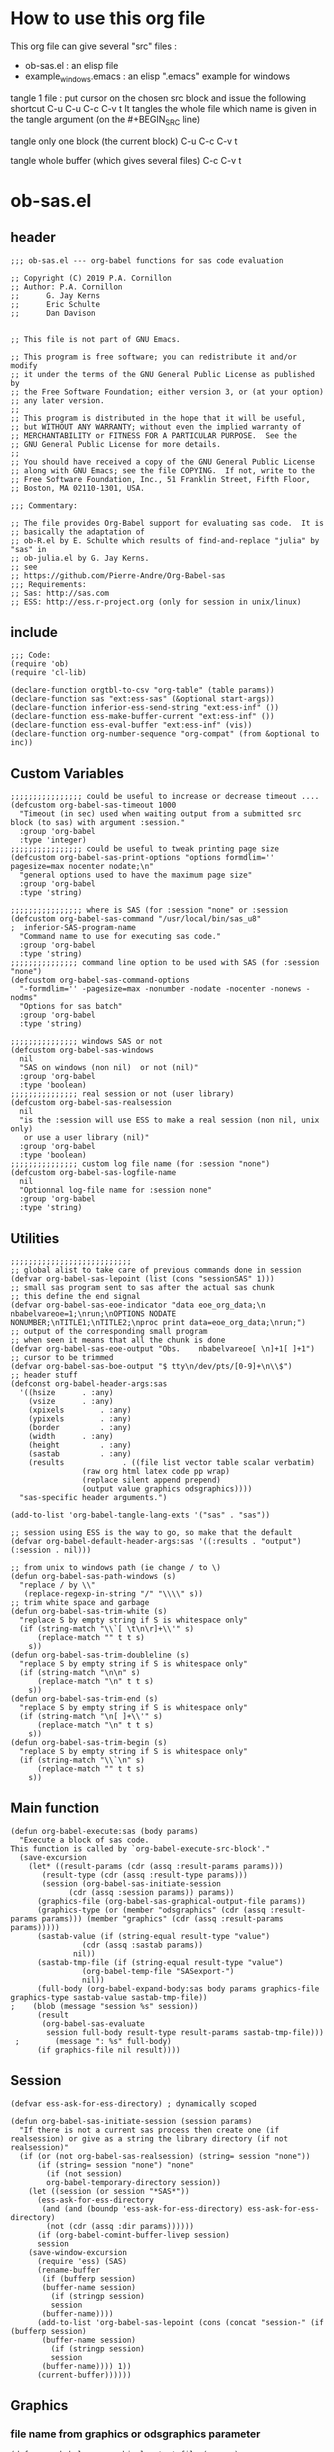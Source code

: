 * How to use this org file
This org file  can give several "src" files :
- ob-sas.el : an elisp file 
- example_windows.emacs : an elisp ".emacs" example for windows


tangle 1 file :
put cursor on the chosen src block and issue the following shortcut
C-u C-u C-c C-v t 
It tangles the whole file which name is given in the tangle argument (on the #+BEGIN_SRC line)

tangle only one block (the current block)
C-u C-c C-v t 

tangle whole buffer (which gives several files)
C-c C-v t 
* ob-sas.el
** header
 #+BEGIN_SRC elisp :tangle ob-sas.el
 ;;; ob-sas.el --- org-babel functions for sas code evaluation

 ;; Copyright (C) 2019 P.A. Cornillon
 ;; Author: P.A. Cornillon
 ;;      G. Jay Kerns
 ;;      Eric Schulte
 ;;      Dan Davison


 ;; This file is not part of GNU Emacs.

 ;; This program is free software; you can redistribute it and/or modify
 ;; it under the terms of the GNU General Public License as published by
 ;; the Free Software Foundation; either version 3, or (at your option)
 ;; any later version.
 ;;
 ;; This program is distributed in the hope that it will be useful,
 ;; but WITHOUT ANY WARRANTY; without even the implied warranty of
 ;; MERCHANTABILITY or FITNESS FOR A PARTICULAR PURPOSE.  See the
 ;; GNU General Public License for more details.
 ;;
 ;; You should have received a copy of the GNU General Public License
 ;; along with GNU Emacs; see the file COPYING.  If not, write to the
 ;; Free Software Foundation, Inc., 51 Franklin Street, Fifth Floor,
 ;; Boston, MA 02110-1301, USA.

 ;;; Commentary:

 ;; The file provides Org-Babel support for evaluating sas code.  It is
 ;; basically the adaptation of 
 ;; ob-R.el by E. Schulte which results of find-and-replace "julia" by "sas" in
 ;; ob-julia.el by G. Jay Kerns.
 ;; see 
 ;; https://github.com/Pierre-Andre/Org-Babel-sas
 ;;; Requirements:
 ;; Sas: http://sas.com
 ;; ESS: http://ess.r-project.org (only for session in unix/linux)
 #+END_SRC
** include
 #+BEGIN_SRC  elisp :tangle ob-sas.el
 ;;; Code:
 (require 'ob)
 (require 'cl-lib)

 (declare-function orgtbl-to-csv "org-table" (table params))
 (declare-function sas "ext:ess-sas" (&optional start-args))
 (declare-function inferior-ess-send-string "ext:ess-inf" ())
 (declare-function ess-make-buffer-current "ext:ess-inf" ())
 (declare-function ess-eval-buffer "ext:ess-inf" (vis))
 (declare-function org-number-sequence "org-compat" (from &optional to inc))
 #+END_SRC
** Custom Variables
 #+BEGIN_SRC   elisp :tangle ob-sas.el
 ;;;;;;;;;;;;;;;; could be useful to increase or decrease timeout ....
 (defcustom org-babel-sas-timeout 1000
   "Timeout (in sec) used when waiting output from a submitted src block (to sas) with argument :session."
   :group 'org-babel
   :type 'integer)
 ;;;;;;;;;;;;;;;; could be useful to tweak printing page size
 (defcustom org-babel-sas-print-options "options formdlim='' pagesize=max nocenter nodate;\n"
   "general options used to have the maximum page size"
   :group 'org-babel
   :type 'string)

 ;;;;;;;;;;;;;;;; where is SAS (for :session "none" or :session 
 (defcustom org-babel-sas-command "/usr/local/bin/sas_u8"
 ;  inferior-SAS-program-name
   "Command name to use for executing sas code."
   :group 'org-babel
   :type 'string)
 ;;;;;;;;;;;;;;; command line option to be used with SAS (for :session "none")
 (defcustom org-babel-sas-command-options
   "-formdlim='' -pagesize=max -nonumber -nodate -nocenter -nonews -nodms"
   "Options for sas batch"
   :group 'org-babel
   :type 'string)
  
 ;;;;;;;;;;;;;;; windows SAS or not
 (defcustom org-babel-sas-windows
   nil
   "SAS on windows (non nil)  or not (nil)"
   :group 'org-babel
   :type 'boolean)
 ;;;;;;;;;;;;;;; real session or not (user library)
 (defcustom org-babel-sas-realsession
   nil
   "is the :session will use ESS to make a real session (non nil, unix only) 
    or use a user library (nil)"
   :group 'org-babel
   :type 'boolean)
 ;;;;;;;;;;;;;;; custom log file name (for :session "none")
 (defcustom org-babel-sas-logfile-name
   nil
   "Optionnal log-file name for :session none"
   :group 'org-babel
   :type 'string)
 #+END_SRC
** Utilities
 #+BEGIN_SRC   elisp :tangle ob-sas.el
 ;;;;;;;;;;;;;;;;;;;;;;;;;;;
 ;; global alist to take care of previous commands done in session
 (defvar org-babel-sas-lepoint (list (cons "sessionSAS" 1)))
 ;; small sas program sent to sas after the actual sas chunk
 ;; this define the end signal
 (defvar org-babel-sas-eoe-indicator "data eoe_org_data;\n nbabelvareoe=1;\nrun;\nOPTIONS NODATE NONUMBER;\nTITLE1;\nTITLE2;\nproc print data=eoe_org_data;\nrun;")
 ;; output of the corresponding small program
 ;; when seen it means that all the chunk is done
 (defvar org-babel-sas-eoe-output "Obs.    nbabelvareoe[ \n]+1[ ]+1")
 ;; cursor to be trimmed
 (defvar org-babel-sas-boe-output "$ tty\n/dev/pts/[0-9]+\n\\$")
 ;; header stuff
 (defconst org-babel-header-args:sas
   '((hsize		 . :any)
     (vsize		 . :any)
     (xpixels		 . :any)
     (ypixels		 . :any)
     (border		 . :any)
     (width		 . :any)
     (height		 . :any)
     (sastab		 . :any)
     (results             . ((file list vector table scalar verbatim)
			     (raw org html latex code pp wrap)
			     (replace silent append prepend)
			     (output value graphics odsgraphics))))
   "sas-specific header arguments.")

 (add-to-list 'org-babel-tangle-lang-exts '("sas" . "sas"))

 ;; session using ESS is the way to go, so make that the default
 (defvar org-babel-default-header-args:sas '((:results . "output") (:session . nil)))

 ;; from unix to windows path (ie change / to \)
 (defun org-babel-sas-path-windows (s)
   "replace / by \\"
    (replace-regexp-in-string "/" "\\\\" s))
 ;; trim white space and garbage
 (defun org-babel-sas-trim-white (s)
   "replace S by empty string if S is whitespace only"
   (if (string-match "\\`[ \t\n\r]+\\'" s)
       (replace-match "" t t s)
     s))
 (defun org-babel-sas-trim-doubleline (s)
   "replace S by empty string if S is whitespace only"
   (if (string-match "\n\n" s)
       (replace-match "\n" t t s)
     s))
 (defun org-babel-sas-trim-end (s)
   "replace S by empty string if S is whitespace only"
   (if (string-match "\n[ ]+\\'" s)
       (replace-match "\n" t t s)
     s))
 (defun org-babel-sas-trim-begin (s)
   "replace S by empty string if S is whitespace only"
   (if (string-match "\\`\n" s)
       (replace-match "" t t s)
     s))
 #+END_SRC
** Main function
 #+BEGIN_SRC   elisp :tangle ob-sas.el
 (defun org-babel-execute:sas (body params)
   "Execute a block of sas code.
 This function is called by `org-babel-execute-src-block'."
   (save-excursion
     (let* ((result-params (cdr (assq :result-params params)))
	    (result-type (cdr (assq :result-type params)))
	    (session (org-babel-sas-initiate-session
		      (cdr (assq :session params)) params))
	   (graphics-file (org-babel-sas-graphical-output-file params))
	   (graphics-type (or (member "odsgraphics" (cdr (assq :result-params params))) (member "graphics" (cdr (assq :result-params params)))))
	   (sastab-value (if (string-equal result-type "value")
			     (cdr (assq :sastab params))
			   nil))
	   (sastab-tmp-file (if (string-equal result-type "value")
			     (org-babel-temp-file "SASexport-")
			     nil))
	   (full-body (org-babel-expand-body:sas body params graphics-file graphics-type sastab-value sastab-tmp-file))
 ;	  (blob (message "session %s" session))
	   (result
	    (org-babel-sas-evaluate
	     session full-body result-type result-params sastab-tmp-file)))
  ;    	   (message ": %s" full-body)
       (if graphics-file nil result))))
 #+END_SRC

** Session
 #+BEGIN_SRC  elisp :tangle ob-sas.el
 (defvar ess-ask-for-ess-directory) ; dynamically scoped

 (defun org-babel-sas-initiate-session (session params)
   "If there is not a current sas process then create one (if realsession) or give as a string the library directory (if not realsession)"
   (if (or (not org-babel-sas-realsession) (string= session "none"))
       (if (string= session "none") "none"
         (if (not session)
	     org-babel-temporary-directory session))
     (let ((session (or session "*SAS*"))
	   (ess-ask-for-ess-directory
	    (and (and (boundp 'ess-ask-for-ess-directory) ess-ask-for-ess-directory)
		 (not (cdr (assq :dir params))))))
       (if (org-babel-comint-buffer-livep session)
	   session
	 (save-window-excursion
	   (require 'ess) (SAS)
	   (rename-buffer
	    (if (bufferp session)
		(buffer-name session)
	      (if (stringp session)
		  session
		(buffer-name))))
	   (add-to-list 'org-babel-sas-lepoint (cons (concat "session-" (if (bufferp session)
		(buffer-name session)
	      (if (stringp session)
		  session
		(buffer-name)))) 1))
	   (current-buffer))))))
 #+END_SRC
** Graphics 
*** file name from graphics or odsgraphics parameter
 #+BEGIN_SRC elisp :tangle ob-sas.el
 (defun org-babel-sas-graphical-output-file (params)
   "Name of file to which sas should send graphical output."
   (and (or (member "graphics" (cdr (assq :result-params params)))
	    (member "odsgraphics" (cdr (assq :result-params params))))
	(cdr (assq :file params))))
 #+END_SRC
*** graphics devices association list
 #+BEGIN_SRC elisp :tangle ob-sas.el
 (defvar org-babel-sas-graphics-devices
   '((:bmp "bmp")
     (:emf "emf")
     (:tiff "tiff")
     (:png "png")
     (:png300 "png300")
     (:svg "svg")
     (:pdf "pdf")
     (:ps "pscolor")
     (:postscript "pscolor"))
   "An alist mapping graphics file types to SAS devices.

 Each member of this list is a list with three members:
 1. the file extension of the graphics file, as an elisp :keyword
 2. the SAS device function to call to generate such a file")

 ;; we need the following twolines with sas/graph :graphics
 ;; example of svg device
 ;; filename sortie "toto.svg";
 ;; goptions  device=svg gsfname=sortie
 ;; or this line with ODS graphics :odsgraphics
 ;; ods graphics on /  imagefmt=png imagename="barplot" border=off width=10cm;
 #+END_SRC
*** graphic export command
 construction of the sas program to export graphics file
 #+BEGIN_SRC elisp :tangle ob-sas.el
 (defun org-babel-sas-construct-graphics-device-call (out-file graphics-type params)
   "Construct the string for choosing device and saving graphic file"
   (let* ((allowed-args '(:hsize :vsize :xpixels :ypixels :border :width :height))
	  (device (file-name-extension out-file))
	  (device-info (or (assq (intern (concat ":" device))
				 org-babel-sas-graphics-devices)
                           (assq :png org-babel-sas-graphics-devices)))
	  (extra-args (cdr (assq :SAS-dev-args params))) filearg args)
     (setq device (nth 1 device-info))
     (setq args (mapconcat
		 (lambda (pair)
		   (if (member (car pair) allowed-args)
		       (format " %s=%S"
			       (substring (symbol-name (car pair)) 1)
			       (cdr pair)) ""))
		 params ""))
     (if (string-equal (car graphics-type) "odsgraphics")
	 (format "ods graphics on / imagename=\"%s\" imagefmt=%s %s;\n"
		 (file-name-sans-extension out-file) device args
		 (if extra-args " " "") (or extra-args ""))
       (format "filename outfob \"%s\";\ngoptions  device=%s gsfname= outfob %s;\n"
	     out-file device args
	     (if extra-args " " "") (or extra-args "")))))
 #+END_SRC
** Expanded body
 include in the SAS chunk options, graphical command to export graphics and proc export in case of :value result
*** function to make the full-body
 Print option + graphics command + export command if needed (when :results value)
 #+BEGIN_SRC elisp :tangle ob-sas.el
 (defun org-babel-expand-body:sas (body params &optional graphics-file graphics-type sastab-value sastab-tmp-file)
   "Expand BODY according to PARAMS, return the expanded body."
   (let ((graphics-file
	  (or graphics-file
	      (org-babel-sas-graphical-output-file params)))
	 (graphics-type
	  (or graphics-type
	      (or (member "odsgraphics" (cdr (assq :result-params params)))
		  (member "graphics" (cdr (assq :result-params params)))))))
     (concat org-babel-sas-print-options
      (if graphics-file
	    (org-babel-sas-construct-graphics-device-call
	     graphics-file graphics-type params)
	"")
      body
      (if graphics-file
		     (if (string-equal (car graphics-type) "odsgraphics")
			 "quit;\nods graphics off;\n"
		       "quit;\n"))
      (if sastab-value
	  (org-babel-sas-construct-export-call sastab-value
					       (if org-babel-sas-windows (org-babel-sas-path-windows sastab-tmp-file) sastab-tmp-file))
	""))))
 #+END_SRC
*** Export for :results value
 A simple proc export in tab separated file (to be re-imported later
 and used as a value result)
 #+BEGIN_SRC elisp :tangle ob-sas.el
 (defun org-babel-sas-construct-export-call (sastab-value sastab-tmp-file)
   (let ((tmp-file (org-babel-temp-file "SAS-")))
     (concat "proc export data=" sastab-value "\n outfile='" sastab-tmp-file 
      "'\n dbms=tab replace;\nrun;")))
 #+END_SRC
** Evaluation of the full-body
*** main function of evaluation
 The evaluation process is seprated in two cases: external subprocess
 or session (unixes only, with ess)
 #+BEGIN_SRC elisp :tangle ob-sas.el
 (defun org-babel-sas-evaluate
   (session body result-type result-params sastab-tmp-file)
   "Evaluate sas code in BODY."
   (if (string-or-null-p session)
       (org-babel-sas-evaluate-external-process
	body result-type result-params sastab-tmp-file session)
     (org-babel-sas-evaluate-session
      session body result-type result-params sastab-tmp-file)))
 #+END_SRC
*** evaluation in an external process
 All evaluation case except real session with ess under unixes.
 #+BEGIN_SRC elisp :tangle ob-sas.el
 (defun org-babel-sas-evaluate-external-process
   (body result-type result-params sastab-tmp-file session)
   "Evaluate BODY in external sas process.
 If RESULT-TYPE equals 'output then return standard output as a
 string.  If RESULT-TYPE equals 'value then return the value of the
 last statement in BODY, as elisp."
   (message "evaluation la session est %s" session)
   (cl-case result-type
     (value
      ;; org-babel-eval does pass external argument...
      (let ((tmp-file (org-babel-temp-file "SAS-")))
	    ;;((tmp-file "sas-file4677846547.sas")
	;;(directory-sas ""))
	(with-current-buffer
	    (switch-to-buffer (get-buffer-create (concat tmp-file ".sas")))
	  (set-visited-file-name (concat tmp-file ".sas"))
	  (insert body)
	  (save-buffer 0))
	(message "la commande SAS est %s" (if org-babel-sas-windows
			   (if (string= session "none")
			       (format "%s -SYSIN %s -NOTERMINAL NOSPLASH -NOSTATUSWIN -NOICON -PRINT %s -LOG %s"
			       org-babel-sas-command 
			       (concat tmp-file ".sas")
			       (concat tmp-file ".lst")
			       (if org-babel-sas-logfile-name
				   org-babel-sas-logfile-name
				 (concat tmp-file ".log")))
			     (format "%s -USER %s -SYSIN %s -NOTERMINAL NOSPLASH -NOSTATUSWIN -NOICON -PRINT %s -LOG %s"
			       org-babel-sas-command session
			       (concat tmp-file ".sas")
			       (concat tmp-file ".lst")
			       (if org-babel-sas-logfile-name
				   org-babel-sas-logfile-name
				 (concat tmp-file ".log"))))
			 (if (string= session "none")
			     (format "%s %s -log %s -print %s %s"
			       org-babel-sas-command org-babel-sas-command-options
			       (if org-babel-sas-logfile-name
				   org-babel-sas-logfile-name
				 (concat tmp-file ".log"))
			       (concat tmp-file ".lst")
			       (concat tmp-file ".sas"))
			   (format "%s -user %s %s -log %s -print %s %s"
			       org-babel-sas-command session org-babel-sas-command-options
			       (if org-babel-sas-logfile-name
				   org-babel-sas-logfile-name
				 (concat tmp-file ".log"))
			       (concat tmp-file ".lst")
			       (concat tmp-file ".sas")))))
	(shell-command (if org-babel-sas-windows
			   (if (string= session "none")
			       (format "%s -SYSIN %s -NOTERMINAL NOSPLASH -NOSTATUSWIN -NOICON -PRINT %s -LOG %s"
			       org-babel-sas-command 
			       (concat tmp-file ".sas")
			       (concat tmp-file ".lst")
			       (if org-babel-sas-logfile-name
				   org-babel-sas-logfile-name
				 (concat tmp-file ".log")))
			     (format "%s -USER %s -SYSIN %s -NOTERMINAL NOSPLASH -NOSTATUSWIN -NOICON -PRINT %s -LOG %s"
			       org-babel-sas-command session
			       (concat tmp-file ".sas")
			       (concat tmp-file ".lst")
			       (if org-babel-sas-logfile-name
				   org-babel-sas-logfile-name
				 (concat tmp-file ".log"))))
			 (if (string= session "none")
			     (format "%s %s -log %s -print %s %s"
			       org-babel-sas-command org-babel-sas-command-options
			       (if org-babel-sas-logfile-name
				   org-babel-sas-logfile-name
				 (concat tmp-file ".log"))
			       (concat tmp-file ".lst")
			       (concat tmp-file ".sas"))
			   (format "%s -user %s %s -log %s -print %s %s"
			       org-babel-sas-command session org-babel-sas-command-options
			       (if org-babel-sas-logfile-name
				   org-babel-sas-logfile-name
				 (concat tmp-file ".log"))
			       (concat tmp-file ".lst")
			       (concat tmp-file ".sas")))) nil nil)
	(kill-buffer (file-name-nondirectory (concat tmp-file ".sas")))
	(delete-file (concat tmp-file ".sas"))
	(message "le programme est %s" body)
	(message "le fichier export est %s" sastab-tmp-file)
	(if (file-readable-p sastab-tmp-file)
	    (org-babel-result-cond result-params
	      (org-babel-chomp
	       (with-current-buffer (find-file-noselect sastab-tmp-file)
		 (buffer-string))
	       "\n")
	      (org-babel-import-elisp-from-file sastab-tmp-file '(16)))
	  (progn
	    (if (get-buffer (if org-babel-sas-logfile-name
				   org-babel-sas-logfile-name
				 (concat tmp-file ".log")))
		(with-current-buffer (get-buffer  (if org-babel-sas-logfile-name
						      org-babel-sas-logfile-name
						    (concat tmp-file ".log")))
		  (revert-buffer :ignore-auto :noconfirm :preserve-modes))
	      (save-window-excursion (pop-to-buffer-same-window (find-file-noselect (if org-babel-sas-logfile-name
						      org-babel-sas-logfile-name
						    (concat tmp-file ".log"))))))
	    (format "Errors, please see [[file://%s][log file]] (in Buffer list)" (if org-babel-sas-logfile-name
						      org-babel-sas-logfile-name
						    (concat tmp-file ".log")))))))     
     (output
      ;; org-babel-eval does pass external argument...
      (let ((tmp-file (org-babel-temp-file "SAS-")))
	    ;;((tmp-file "sas-file4677846547.sas")
	;;(directory-sas ""))
	(with-current-buffer
	    (switch-to-buffer (get-buffer-create (concat tmp-file ".sas")))
	  (set-visited-file-name (concat tmp-file ".sas"))
	  (insert body)
	  (save-buffer 0))
	(shell-command (if org-babel-sas-windows
			   (if (string= session "none")
			       (format "%s -SYSIN %s -NOTERMINAL NOSPLASH -NOSTATUSWIN -NOICON -PRINT %s -LOG %s"
			       org-babel-sas-command 
			       (concat tmp-file ".sas")
			       (concat tmp-file ".lst")
			       (if org-babel-sas-logfile-name
				   org-babel-sas-logfile-name
				 (concat tmp-file ".log")))
			       (format "%s -USER %s -SYSIN %s -NOTERMINAL NOSPLASH -NOSTATUSWIN -NOICON -PRINT %s -LOG %s"
			       org-babel-sas-command session
			       (concat tmp-file ".sas")
			       (concat tmp-file ".lst")
			       (if org-babel-sas-logfile-name
				   org-babel-sas-logfile-name
				 (concat tmp-file ".log"))))
			 (if (string= session "none")
			   (format "%s %s -log %s -print %s %s"
			       org-babel-sas-command org-babel-sas-command-options
			       (if org-babel-sas-logfile-name
				   org-babel-sas-logfile-name
				 (concat tmp-file ".log"))
			       (concat tmp-file ".lst")
			       (concat tmp-file ".sas"))
			   (format "%s -user %s %s -log %s -print %s %s"
			       org-babel-sas-command session org-babel-sas-command-options
			       (if org-babel-sas-logfile-name
				   org-babel-sas-logfile-name
				 (concat tmp-file ".log"))
			       (concat tmp-file ".lst")
			       (concat tmp-file ".sas")))) nil nil)
	(kill-buffer (file-name-nondirectory (concat tmp-file ".sas")))
	(delete-file (concat tmp-file ".sas"))
	  (if (file-readable-p (concat tmp-file ".lst"))
	    (progn
	      (with-current-buffer
		  (switch-to-buffer (find-file-noselect (concat tmp-file ".lst")))
		(beginning-of-buffer)
		(setq body (buffer-string)))
	       (kill-buffer (file-name-nondirectory (concat tmp-file ".lst")))
	      (delete-file  (concat tmp-file ".lst"))
	      body)
	  (progn
	    (if (get-buffer (if org-babel-sas-logfile-name
				   org-babel-sas-logfile-name
				 (concat tmp-file ".log")))
		(with-current-buffer (get-buffer  (if org-babel-sas-logfile-name
						      org-babel-sas-logfile-name
						    (concat tmp-file ".log")))
		  (revert-buffer :ignore-auto :noconfirm :preserve-modes))
	      (save-window-excursion (pop-to-buffer-same-window (find-file-noselect (if org-babel-sas-logfile-name
						      org-babel-sas-logfile-name
						    (concat tmp-file ".log"))))))
	    (format "Errors, please see [[file://%s][log file]] (in Buffer list)" (if org-babel-sas-logfile-name
						      org-babel-sas-logfile-name
						    (concat tmp-file ".log")))))))))

 #+END_SRC
*** evaluation in an ess session
 Using ess, SAS commands can be sent to sas (without closing it). This
 function submits the full-body and get results or output
 #+BEGIN_SRC elisp :tangle ob-sas.el
 (defun org-babel-sas-evaluate-session
     (session body result-type result-params sastab-tmp-file)
   "Evaluate BODY in SESSION.
 If RESULT-TYPE equals 'output then return standard output as a
 string.  If RESULT-TYPE equals 'value then return the value of the
 last statement in BODY, as elisp."
   (cl-case result-type
     (value
      ;;     (let* ((allowed-args '(:sastab))
      (let ((org-babel-sas-ess-process-name  (process-name (get-buffer-process session))))
       (with-temp-buffer
	 (insert body)
	 (let ((ess-local-process-name
		(process-name (get-buffer-process session)))
	       (ess-eval-visibly-p nil))
	   (ess-eval-buffer nil)))
       (ess-send-string (get-process org-babel-sas-ess-process-name) org-babel-sas-eoe-indicator)
       ;;    excursion for cut/paste results from output buffer
       ;;   as output buffer is not the same as session buffer
       ;; org-babel-comint-with-output cannot be used 
       (save-excursion
      	 (set-buffer (format "*%s.lst*" org-babel-sas-ess-process-name))
      	 (let* ((a 0) (b 0) (ancienpoint (cdr (assoc (concat "session-" (if (stringp session) session (buffer-name session))) org-babel-sas-lepoint))))
      	  (while (< a org-babel-sas-timeout)
      	    (setq b a)
      	    (goto-char (cdr (assoc (concat "session-" (if (stringp session) session (buffer-name session))) org-babel-sas-lepoint)))
      	    (setq a (re-search-forward org-babel-sas-eoe-output nil t))
      	    (if a
      		(progn (setq a org-babel-sas-timeout)
      	 	       (goto-char (cdr (assoc (concat "session-" (if (stringp session) session (buffer-name session))) org-babel-sas-lepoint)))
      	 	       (setq ancienpoint (cdr (assoc (concat "session-" (if (stringp session) session (buffer-name session))) org-babel-sas-lepoint)))
		       ;; well well, this is embarassing but
		       ;; as there's not history like in comint
		       ;; the last point is saved in this global
		       ;; alist variable (that will be used the
		       ;; next time)
      	 	       (setf (cdr (assoc (concat "session-" (if (stringp session) session (buffer-name session))) org-babel-sas-lepoint)) (point-max)))
      	      (setq a (+ b 1)))
      	    (sit-for 0.01)))))
       ;; get export value from sastab-tmp-file
       (org-babel-result-cond result-params
	 (org-babel-chomp
	  (with-current-buffer (find-file-noselect sastab-tmp-file)
 ;	   (message ": %s" (buffer-string))
	    (buffer-string)
	    )
	  "\n")
	 (org-babel-import-elisp-from-file sastab-tmp-file '(16))))
     (output
      ;; submit body through a temp buffer (in order to not go
      ;; beyond the limit of 500 bytes)
      ;; see 
      ;; https://stat.ethz.ch/pipermail/ess-help/2015-April/010518.html
     (let ((org-babel-sas-ess-process-name  (process-name (get-buffer-process session))))
       (with-temp-buffer
	 (insert body)
	 (let ((ess-local-process-name
		(process-name (get-buffer-process session)))
	       (ess-eval-visibly-p nil))
	   (ess-eval-buffer nil)))
       (ess-send-string (get-process org-babel-sas-ess-process-name) org-babel-sas-eoe-indicator)
       ;;    excursion for cut/paste results from output buffer
       ;;   as output buffer is not the same as session buffer
       ;; org-babel-comint-with-output cannot be used 
       (save-excursion
      	 (set-buffer (format "*%s.lst*" org-babel-sas-ess-process-name))
      	 (let* ((a 0) (b 0) (ancienpoint (cdr (assoc (concat "session-" (if (stringp session) session (buffer-name session))) org-babel-sas-lepoint))))
      	  (while (< a org-babel-sas-timeout)
      	    (setq b a)
      	    (goto-char (cdr (assoc (concat "session-" (if (stringp session) session (buffer-name session))) org-babel-sas-lepoint)))
      	    (setq a (re-search-forward org-babel-sas-eoe-output nil t))
      	    (if a
      		(progn (setq a org-babel-sas-timeout)
      	 	       (goto-char (cdr (assoc (concat "session-" (if (stringp session) session (buffer-name session))) org-babel-sas-lepoint)))
      	 	       (setq ancienpoint (cdr (assoc (concat "session-" (if (stringp session) session (buffer-name session))) org-babel-sas-lepoint)))
		       ;; well well, this is embarassing but
		       ;; as there's not history like in comint
		       ;; the last point is saved in this global
		       ;; alist variable (that will be used the
		       ;; next time)
      	 	       (setf (cdr (assoc (concat "session-" (if (stringp session) session (buffer-name session))) org-babel-sas-lepoint)) (point-max)))
      	      (setq a (+ b 1)))
      	    (sit-for 0.01))
       	  (org-babel-chomp (org-babel-sas-trim-end (org-babel-sas-trim-begin (org-babel-sas-trim-doubleline (org-babel-sas-trim-white (replace-regexp-in-string (concat "\\(\f\\)\\|\\(" org-babel-sas-boe-output "\\)\\|\\(" org-babel-sas-eoe-output "\\)") "" (buffer-substring ancienpoint (cdr (assoc (concat "session-" (if (stringp session) session (buffer-name session))) org-babel-sas-lepoint)))))))))))))))
 #+END_SRC
** end of file
 #+BEGIN_SRC elisp :tangle ob-sas.el
 (provide 'ob-sas)

 ;;; ob-sas.el ends here
 #+END_SRC
** Old stuff 
 #+BEGIN_SRC elisp
 ;;;;;;;;;;;;;;;;;;; two functions not used (at the moment ?)
 (defun org-babel-sas-associate-session (session)
   "Associate sas code buffer with a sas session.
 Make SESSION be the inferior ESS process associated with the
 current code buffer."
   (setq ess-local-process-name
	 (process-name (get-buffer-process session)))
   (ess-make-buffer-current))

 (defun org-babel-load-session:sas (session body params)
   "Load BODY into SESSION."
   (save-window-excursion
     (let ((buffer (org-babel-prep-session:sas session params)))
       (with-current-buffer buffer
         (goto-char (process-mark (get-buffer-process (current-buffer))))
         (insert (org-babel-chomp body)))
       buffer)))
 ;;;;;;;;;;;;;;;;;;; end of not used 
 #+END_SRC

* dot Emacs
#+BEGIN_SRC elisp :tangle example_windows.emacs
;; loading ob-sas
(load "Z:/ob-sas.el")
(require 'ob-sas)
;(require 'ob-R)
;; adding sas language to org babel
(org-babel-do-load-languages
 'org-babel-load-languages
 '((sas . t) ))
;; variable for ob-sas
(setq org-babel-sas-windows t)
(setq org-babel-sas-realsession nil)
(setq org-babel-sas-command "C:\\Progra~1\\SASHome\\SASFoundation\\9.4\\sas.exe")
;; no confirmation for evaluation
(setq org-confirm-babel-evaluate nil)
;; fontify source block (with ess it leading to syntax coloration)
(setq org-src-fontify-natively t)
#+END_SRC
